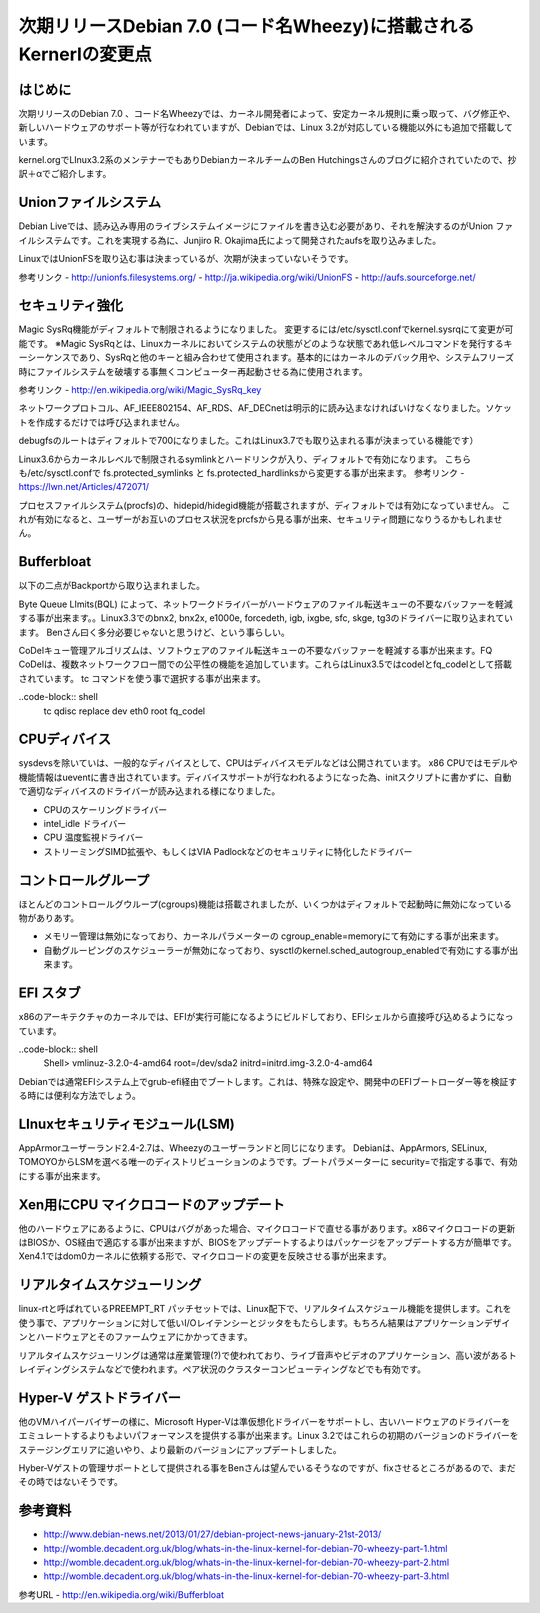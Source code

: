 ===================================================================
次期リリースDebian 7.0 (コード名Wheezy)に搭載されるKernerlの変更点
===================================================================

はじめに
==========
次期リリースのDebian 7.0 、コード名Wheezyでは、カーネル開発者によって、安定カーネル規則に乗っ取って、バグ修正や、新しいハードウェアのサポート等が行なわれていますが、Debianでは、Linux 3.2が対応している機能以外にも追加で搭載しています。

kernel.orgでLInux3.2系のメンテナーでもありDebianカーネルチームのBen Hutchingsさんのブログに紹介されていたので、抄訳＋αでご紹介します。


Unionファイルシステム
=========================
Debian Liveでは、読み込み専用のライブシステムイメージにファイルを書き込む必要があり、それを解決するのがUnion ファイルシステムです。これを実現する為に、Junjiro R. Okajima氏によって開発されたaufsを取り込みました。

LinuxではUnionFSを取り込む事は決まっているが、次期が決まっていないそうです。

参考リンク
- http://unionfs.filesystems.org/ 
- http://ja.wikipedia.org/wiki/UnionFS 
- http://aufs.sourceforge.net/ 

セキュリティ強化
=======================
Magic SysRq機能がディフォルトで制限されるようになりました。
変更するには/etc/sysctl.confでkernel.sysrqにて変更が可能です。
※Magic SysRqとは、Linuxカーネルにおいてシステムの状態がどのような状態であれ低レベルコマンドを発行するキーシーケンスであり、SysRqと他のキーと組み合わせて使用されます。基本的にはカーネルのデバック用や、システムフリーズ時にファイルシステムを破壊する事無くコンピューター再起動させる為に使用されます。

参考リンク
- http://en.wikipedia.org/wiki/Magic_SysRq_key 

ネットワークプロトコル、AF_IEEE802154、AF_RDS、AF_DECnetは明示的に読み込まなければいけなくなりました。ソケットを作成するだけでは呼び込まれません。


debugfsのルートはディフォルトで700になりました。これはLinux3.7でも取り込まれる事が決まっている機能です）


Linux3.6からカーネルレベルで制限されるsymlinkとハードリンクが入り、ディフォルトで有効になります。
こちらも/etc/sysctl.confで fs.protected_symlinks と fs.protected_hardlinksから変更する事が出来ます。
参考リンク
- https://lwn.net/Articles/472071/ 

プロセスファイルシステム(procfs)の、hidepid/hidegid機能が搭載されますが、ディフォルトでは有効になっていません。
これが有効になると、ユーザーがお互いのプロセス状況をprcfsから見る事が出来、セキュリティ問題になりうるかもしれません。

Bufferbloat
=================

以下の二点がBackportから取り込まれました。

Byte Queue LImits(BQL) によって、ネットワークドライバーがハードウェアのファイル転送キューの不要なバッファーを軽減する事が出来ます。。Linux3.3でのbnx2, bnx2x, e1000e, forcedeth, igb, ixgbe, sfc, skge, tg3のドライバーに取り込まれています。
Benさん曰く多分必要じゃないと思うけど、という事らしい。

CoDelキュー管理アルゴリズムは、ソフトウェアのファイル転送キューの不要なバッファーを軽減する事が出来ます。FQ CoDelは、複数ネットワークフロー間での公平性の機能を追加しています。これらはLinux3.5ではcodelとfq_codelとして搭載されています。
tc コマンドを使う事で選択する事が出来ます。

..code-block:: shell
   tc qdisc replace dev eth0 root fq_codel



CPUディバイス
====================

sysdevsを除いていは、一般的なディバイスとして、CPUはディバイスモデルなどは公開されています。
x86 CPUではモデルや機能情報はueventに書き出されています。ディバイスサポートが行なわれるようになった為、initスクリプトに書かずに、自動で適切なディバイスのドライバーが読み込まれる様になりました。

* CPUのスケーリングドライバー
* intel_idle ドライバー
* CPU 温度監視ドライバー
* ストリーミングSIMD拡張や、もしくはVIA Padlockなどのセキュリティに特化したドライバー


コントロールグループ
========================

ほとんどのコントロールグウループ(cgroups)機能は搭載されましたが、いくつかはディフォルトで起動時に無効になっている物がありあす。

* メモリー管理は無効になっており、カーネルパラメーターの cgroup_enable=memoryにて有効にする事が出来ます。
* 自動グルーピングのスケジューラーが無効になっており、sysctlのkernel.sched_autogroup_enabledで有効にする事が出来ます。

EFI スタブ
=======================

x86のアーキテクチャのカーネルでは、EFIが実行可能になるようにビルドしており、EFIシェルから直接呼び込めるようになっています。

..code-block:: shell
 Shell> vmlinuz-3.2.0-4-amd64 root=/dev/sda2 initrd=initrd.img-3.2.0-4-amd64

Debianでは通常EFIシステム上でgrub-efi経由でブートします。これは、特殊な設定や、開発中のEFIブートローダー等を検証する時には便利な方法でしょう。


LInuxセキュリティモジュール(LSM)
==================================

AppArmorユーザーランド2.4-2.7は、Wheezyのユーザーランドと同じになります。
Debianは、AppArmors, SELinux, TOMOYOからLSMを選べる唯一のディストリビューションのようです。ブートパラメーターに security=で指定する事で、有効にする事が出来ます。



Xen用にCPU マイクロコードのアップデート
===========================================
他のハードウェアにあるように、CPUはバグがあった場合、マイクロコードで直せる事があります。x86マイクロコードの更新はBIOSか、OS経由で適応する事が出来ますが、BIOSをアップデートするよりはパッケージをアップデートする方が簡単です。
Xen4.1ではdom0カーネルに依頼する形で、マイクロコードの変更を反映させる事が出来ます。


リアルタイムスケジューリング
================================

linux-rtと呼ばれているPREEMPT_RT パッチセットでは、Linux配下で、リアルタイムスケジュール機能を提供します。これを使う事で、アプリケーションに対して低いI/Oレイテンシーとジッタをもたらします。もちろん結果はアプリケーションデザインとハードウェアとそのファームウェアにかかってきます。

リアルタイムスケジューリングは通常は産業管理(?)で使われており、ライブ音声やビデオのアプリケーション、高い波があるトレイディングシステムなどで使われます。ペア状況のクラスターコンピューティングなどでも有効です。




Hyper-V ゲストドライバー
===============================

他のVMハイパーバイザーの様に、Microsoft Hyper-Vは準仮想化ドライバーをサポートし、古いハードウェアのドライバーをエミュレートするよりもよいパフォーマンスを提供する事が出来ます。Linux 3.2ではこれらの初期のバージョンのドライバーをステージングエリアに追いやり、より最新のバージョンにアップデートしました。

Hyber-Vゲストの管理サポートとして提供される事をBenさんは望んでいるそうなのですが、fixさせるところがあるので、まだその時ではないそうです。



参考資料
==============================
- http://www.debian-news.net/2013/01/27/debian-project-news-january-21st-2013/ 
- http://womble.decadent.org.uk/blog/whats-in-the-linux-kernel-for-debian-70-wheezy-part-1.html 
- http://womble.decadent.org.uk/blog/whats-in-the-linux-kernel-for-debian-70-wheezy-part-2.html 
- http://womble.decadent.org.uk/blog/whats-in-the-linux-kernel-for-debian-70-wheezy-part-3.html 




































参考URL
- http://en.wikipedia.org/wiki/Bufferbloat 







